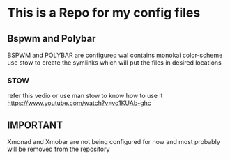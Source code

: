 * This is a Repo for my config files
** Bspwm and Polybar
BSPWM and POLYBAR are configured wal contains monokai color-scheme
use stow to create the symlinks which will put the files in desired locations
*** STOW
refer this vedio or use man stow to know how to use it 
https://www.youtube.com/watch?v=vo1KUAb-ghc
** IMPORTANT
Xmonad and Xmobar are not being configured for now and most probably will be removed from the repository
